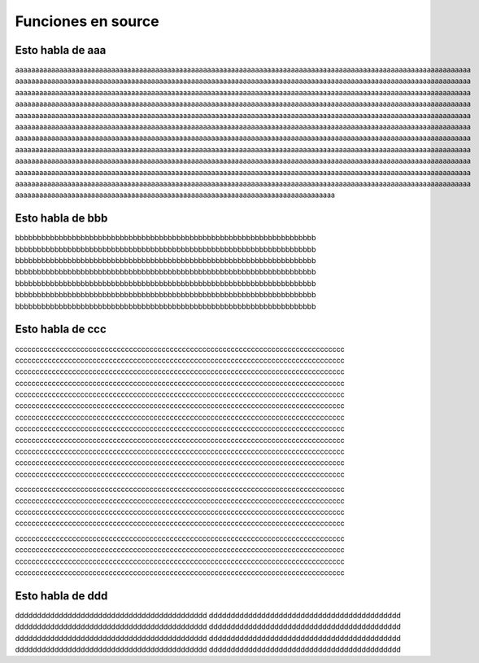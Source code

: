 Funciones en source
===================
.. module:: aaa

Esto habla de aaa
-----------------
aaaaaaaaaaaaaaaaaaaaaaaaaaaaaaaaaaaaaaaaaaaaaaaaaaaaaaaaaaaaaaaaaaaaaaaaaaaaaaaaaaaaaaaaaaaaaaaaaaaaaaaaaaaaaaaaaa
aaaaaaaaaaaaaaaaaaaaaaaaaaaaaaaaaaaaaaaaaaaaaaaaaaaaaaaaaaaaaaaaaaaaaaaaaaaaaaaaaaaaaaaaaaaaaaaaaaaaaaaaaaaaaaaaaa
aaaaaaaaaaaaaaaaaaaaaaaaaaaaaaaaaaaaaaaaaaaaaaaaaaaaaaaaaaaaaaaaaaaaaaaaaaaaaaaaaaaaaaaaaaaaaaaaaaaaaaaaaaaaaaaaaa
aaaaaaaaaaaaaaaaaaaaaaaaaaaaaaaaaaaaaaaaaaaaaaaaaaaaaaaaaaaaaaaaaaaaaaaaaaaaaaaaaaaaaaaaaaaaaaaaaaaaaaaaaaaaaaaaaa
aaaaaaaaaaaaaaaaaaaaaaaaaaaaaaaaaaaaaaaaaaaaaaaaaaaaaaaaaaaaaaaaaaaaaaaaaaaaaaaaaaaaaaaaaaaaaaaaaaaaaaaaaaaaaaaaaa
aaaaaaaaaaaaaaaaaaaaaaaaaaaaaaaaaaaaaaaaaaaaaaaaaaaaaaaaaaaaaaaaaaaaaaaaaaaaaaaaaaaaaaaaaaaaaaaaaaaaaaaaaaaaaaaaaa
aaaaaaaaaaaaaaaaaaaaaaaaaaaaaaaaaaaaaaaaaaaaaaaaaaaaaaaaaaaaaaaaaaaaaaaaaaaaaaaaaaaaaaaaaaaaaaaaaaaaaaaaaaaaaaaaaa
aaaaaaaaaaaaaaaaaaaaaaaaaaaaaaaaaaaaaaaaaaaaaaaaaaaaaaaaaaaaaaaaaaaaaaaaaaaaaaaaaaaaaaaaaaaaaaaaaaaaaaaaaaaaaaaaaa
aaaaaaaaaaaaaaaaaaaaaaaaaaaaaaaaaaaaaaaaaaaaaaaaaaaaaaaaaaaaaaaaaaaaaaaaaaaaaaaaaaaaaaaaaaaaaaaaaaaaaaaaaaaaaaaaaa
aaaaaaaaaaaaaaaaaaaaaaaaaaaaaaaaaaaaaaaaaaaaaaaaaaaaaaaaaaaaaaaaaaaaaaaaaaaaaaaaaaaaaaaaaaaaaaaaaaaaaaaaaaaaaaaaaa
aaaaaaaaaaaaaaaaaaaaaaaaaaaaaaaaaaaaaaaaaaaaaaaaaaaaaaaaaaaaaaaaaaaaaaaaaaaaaaaaaaaaaaaaaaaaaaaaaaaaaaaaaaaaaaaaaa
aaaaaaaaaaaaaaaaaaaaaaaaaaaaaaaaaaaaaaaaaaaaaaaaaaaaaaaaaaaaaaaaaaaaaaaaaaaaaaaa

Esto habla de bbb
-----------------
.. module:: bbb

bbbbbbbbbbbbbbbbbbbbbbbbbbbbbbbbbbbbbbbbbbbbbbbbbbbbbbbbbbbbbbbbbbbbb
bbbbbbbbbbbbbbbbbbbbbbbbbbbbbbbbbbbbbbbbbbbbbbbbbbbbbbbbbbbbbbbbbbbbb
bbbbbbbbbbbbbbbbbbbbbbbbbbbbbbbbbbbbbbbbbbbbbbbbbbbbbbbbbbbbbbbbbbbbb
bbbbbbbbbbbbbbbbbbbbbbbbbbbbbbbbbbbbbbbbbbbbbbbbbbbbbbbbbbbbbbbbbbbbb
bbbbbbbbbbbbbbbbbbbbbbbbbbbbbbbbbbbbbbbbbbbbbbbbbbbbbbbbbbbbbbbbbbbbb
bbbbbbbbbbbbbbbbbbbbbbbbbbbbbbbbbbbbbbbbbbbbbbbbbbbbbbbbbbbbbbbbbbbbb
bbbbbbbbbbbbbbbbbbbbbbbbbbbbbbbbbbbbbbbbbbbbbbbbbbbbbbbbbbbbbbbbbbbbb

Esto habla de ccc
-----------------
.. module:: ccc

ccccccccccccccccccccccccccccccccccccccccccccccccccccccccccccccccccccccccccccccccc
ccccccccccccccccccccccccccccccccccccccccccccccccccccccccccccccccccccccccccccccccc
ccccccccccccccccccccccccccccccccccccccccccccccccccccccccccccccccccccccccccccccccc
ccccccccccccccccccccccccccccccccccccccccccccccccccccccccccccccccccccccccccccccccc
ccccccccccccccccccccccccccccccccccccccccccccccccccccccccccccccccccccccccccccccccc
ccccccccccccccccccccccccccccccccccccccccccccccccccccccccccccccccccccccccccccccccc
ccccccccccccccccccccccccccccccccccccccccccccccccccccccccccccccccccccccccccccccccc
ccccccccccccccccccccccccccccccccccccccccccccccccccccccccccccccccccccccccccccccccc
ccccccccccccccccccccccccccccccccccccccccccccccccccccccccccccccccccccccccccccccccc
ccccccccccccccccccccccccccccccccccccccccccccccccccccccccccccccccccccccccccccccccc
ccccccccccccccccccccccccccccccccccccccccccccccccccccccccccccccccccccccccccccccccc
ccccccccccccccccccccccccccccccccccccccccccccccccccccccccccccccccccccccccccccccccc

ccccccccccccccccccccccccccccccccccccccccccccccccccccccccccccccccccccccccccccccccc
ccccccccccccccccccccccccccccccccccccccccccccccccccccccccccccccccccccccccccccccccc
ccccccccccccccccccccccccccccccccccccccccccccccccccccccccccccccccccccccccccccccccc
ccccccccccccccccccccccccccccccccccccccccccccccccccccccccccccccccccccccccccccccccc

ccccccccccccccccccccccccccccccccccccccccccccccccccccccccccccccccccccccccccccccccc
ccccccccccccccccccccccccccccccccccccccccccccccccccccccccccccccccccccccccccccccccc
ccccccccccccccccccccccccccccccccccccccccccccccccccccccccccccccccccccccccccccccccc
ccccccccccccccccccccccccccccccccccccccccccccccccccccccccccccccccccccccccccccccccc

Esto habla de ddd
-----------------
.. module:: ddd

dddddddddddddddddddddddddddddddddddddddddddd
dddddddddddddddddddddddddddddddddddddddddddd
dddddddddddddddddddddddddddddddddddddddddddd
dddddddddddddddddddddddddddddddddddddddddddd
dddddddddddddddddddddddddddddddddddddddddddd
dddddddddddddddddddddddddddddddddddddddddddd
dddddddddddddddddddddddddddddddddddddddddddd
dddddddddddddddddddddddddddddddddddddddddddd

